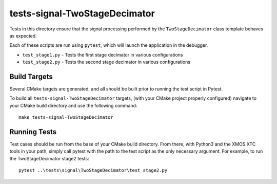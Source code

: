 
tests-signal-TwoStageDecimator
==============================

Tests in this directory ensure that the signal processing performed by the 
``TwoStageDecimator`` class template behaves as expected.

Each of these scripts are run using ``pytest``, which will launch the
application in the debugger.

* ``test_stage1.py`` - Tests the first stage decimator in various configurations
* ``test_stage2.py`` - Tests the second stage decimator in various configurations


Build Targets
-------------

Several CMake targets are generated, and all should be built prior to running
the test script in Pytest.

To build all ``tests-signal-TwoStageDecimator`` targets, (with your CMake
project properly configured) navigate to your CMake build directory and use the
following command:

::

  make tests-signal-TwoStageDecimator


Running Tests
-------------

Test cases should be run from the base of your CMake build directory. From
there, with Python3 and the XMOS XTC tools in your path, simply call pytest with
the path to the test script as the only necessary argument. For example, to run
the TwoStageDecimator stage2 tests:

::

  pytest ..\tests\signal\TwoStageDecimator\test_stage2.py 

